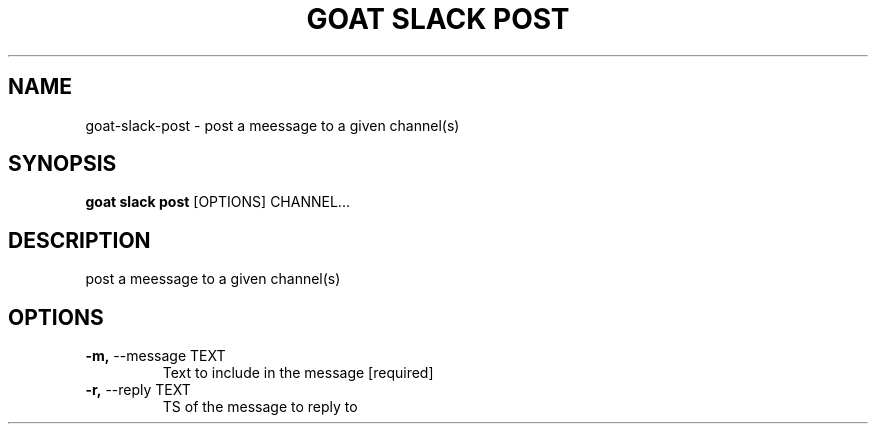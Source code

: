 .TH "GOAT SLACK POST" "1" "2023-09-21" "2023.9.20.2226" "goat slack post Manual"
.SH NAME
goat\-slack\-post \- post a meessage to a given channel(s)
.SH SYNOPSIS
.B goat slack post
[OPTIONS] CHANNEL...
.SH DESCRIPTION
post a meessage to a given channel(s)
.SH OPTIONS
.TP
\fB\-m,\fP \-\-message TEXT
Text to include in the message  [required]
.TP
\fB\-r,\fP \-\-reply TEXT
TS of the message to reply to
